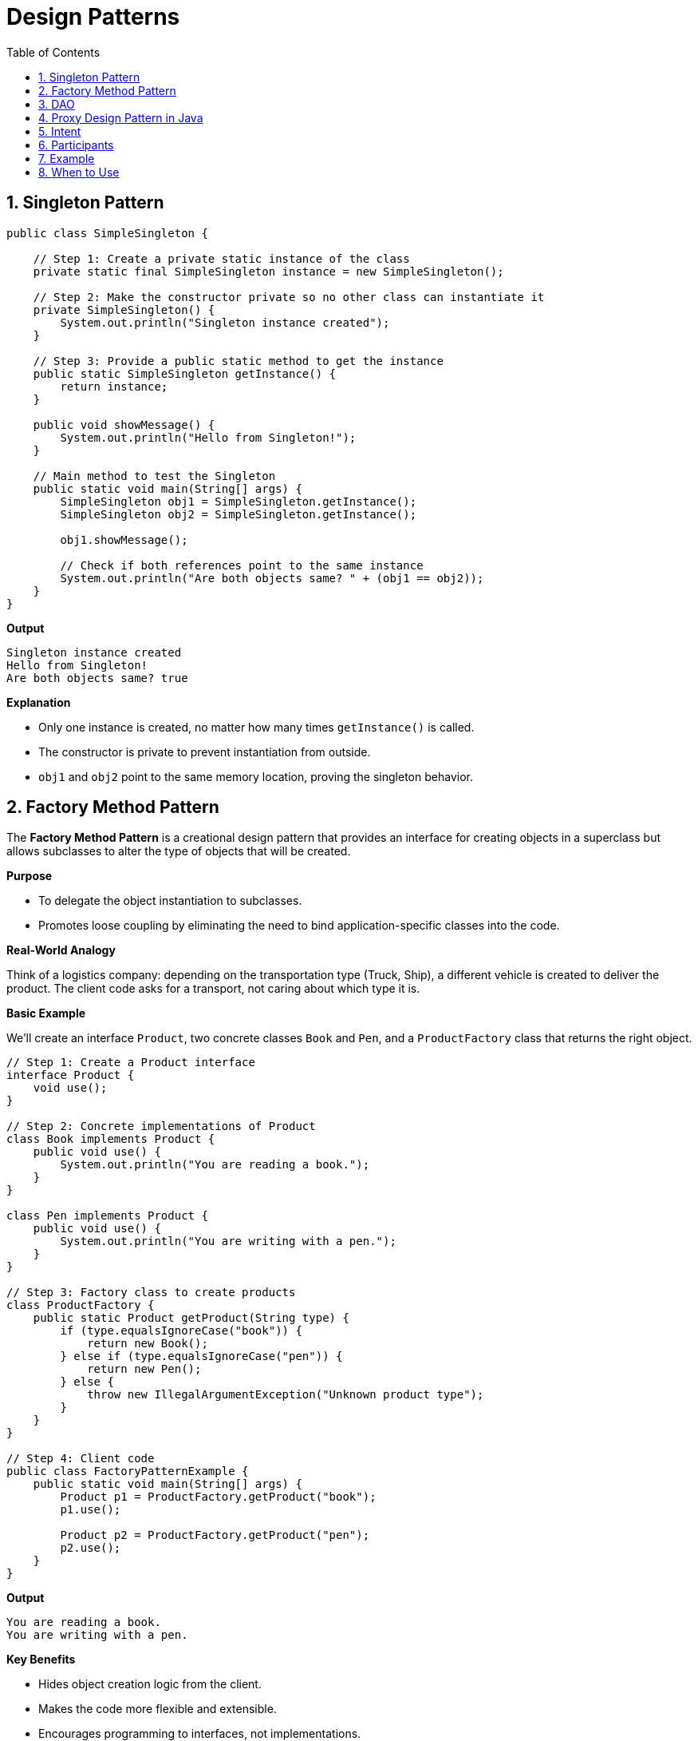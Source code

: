 = Design Patterns
:toc: right
:toclevels: 5
:sectnums: 5


== Singleton Pattern

[source, java]
----
public class SimpleSingleton {

    // Step 1: Create a private static instance of the class
    private static final SimpleSingleton instance = new SimpleSingleton();

    // Step 2: Make the constructor private so no other class can instantiate it
    private SimpleSingleton() {
        System.out.println("Singleton instance created");
    }

    // Step 3: Provide a public static method to get the instance
    public static SimpleSingleton getInstance() {
        return instance;
    }

    public void showMessage() {
        System.out.println("Hello from Singleton!");
    }

    // Main method to test the Singleton
    public static void main(String[] args) {
        SimpleSingleton obj1 = SimpleSingleton.getInstance();
        SimpleSingleton obj2 = SimpleSingleton.getInstance();

        obj1.showMessage();

        // Check if both references point to the same instance
        System.out.println("Are both objects same? " + (obj1 == obj2));
    }
}
----

*Output*

----
Singleton instance created
Hello from Singleton!
Are both objects same? true
----

*Explanation*

* Only one instance is created, no matter how many times `getInstance()` is called.
* The constructor is private to prevent instantiation from outside.
* `obj1` and `obj2` point to the same memory location, proving the singleton behavior.


##########

##############################################

== Factory Method Pattern

The *Factory Method Pattern* is a creational design pattern that provides an interface for creating objects in a superclass but allows subclasses to alter the type of objects that will be created.

*Purpose*

* To delegate the object instantiation to subclasses.
* Promotes loose coupling by eliminating the need to bind application-specific classes into the code.

*Real-World Analogy*

Think of a logistics company: depending on the transportation type (Truck, Ship), a different vehicle is created to deliver the product. The client code asks for a transport, not caring about which type it is.

*Basic Example*

We’ll create an interface `Product`, two concrete classes `Book` and `Pen`, and a `ProductFactory` class that returns the right object.

[source, java]
----
// Step 1: Create a Product interface
interface Product {
    void use();
}

// Step 2: Concrete implementations of Product
class Book implements Product {
    public void use() {
        System.out.println("You are reading a book.");
    }
}

class Pen implements Product {
    public void use() {
        System.out.println("You are writing with a pen.");
    }
}

// Step 3: Factory class to create products
class ProductFactory {
    public static Product getProduct(String type) {
        if (type.equalsIgnoreCase("book")) {
            return new Book();
        } else if (type.equalsIgnoreCase("pen")) {
            return new Pen();
        } else {
            throw new IllegalArgumentException("Unknown product type");
        }
    }
}

// Step 4: Client code
public class FactoryPatternExample {
    public static void main(String[] args) {
        Product p1 = ProductFactory.getProduct("book");
        p1.use();

        Product p2 = ProductFactory.getProduct("pen");
        p2.use();
    }
}
----

*Output*
----
You are reading a book.
You are writing with a pen.
----

*Key Benefits*

* Hides object creation logic from the client.
* Makes the code more flexible and extensible.
* Encourages programming to interfaces, not implementations.

*Use Cases*

* When the exact type of the object may vary depending on configuration or input.
* When you want to isolate object creation logic in one place.

##########

##############################################

== DAO

Sure! Here's a simple explanation of the *DAO (Data Access Object) Pattern* without using code:

---

The *DAO Pattern* is a design pattern used to separate the *persistence logic* of an application (like accessing databases) from the *business logic*.

In simpler terms:

* It creates a clear separation between how data is accessed and how the application uses that data.
* The DAO acts as an interface between the application and the data source (like a database).
* It hides all the complexities involved in performing operations such as insert, update, delete, and fetch from the database.
* The rest of the application interacts only with the DAO and doesn't need to know about the underlying database or how queries are written.

*Why use DAO Pattern?*

* *Abstraction*: Keeps your business logic separate from data access logic.
* *Reusability*: DAOs can be reused across different parts of the application.
* *Maintainability*: If your database or access logic changes, you only update the DAO, not the rest of your app.
* *Testability*: Easier to mock or stub the data access logic for unit testing.

This pattern is especially useful in layered architecture (like in Spring applications), where each layer has a clear responsibility.

##############################################


== Proxy Design Pattern in Java

The Proxy Pattern provides a placeholder or surrogate for another object to control access to it.

== Intent

* Control access to an object.
* Add additional functionality (like logging, lazy initialization, access control) without changing the real object's code.

== Participants

* `Subject` – Interface that both Real and Proxy classes implement.
* `RealSubject` – The actual object that does the real work.
* `Proxy` – The placeholder that controls access to the RealSubject.

== Example

[source, java]
----
interface Service {
    void performOperation();
}

class RealService implements Service {
    public void performOperation() {
        System.out.println("RealService: Performing the operation.");
    }
}

class ProxyService implements Service {
    private RealService realService;

    public void performOperation() {
        if (realService == null) {
            realService = new RealService(); // Lazy initialization
        }
        System.out.println("ProxyService: Logging before operation.");
        realService.performOperation();
        System.out.println("ProxyService: Logging after operation.");
    }
}

public class Main {
    public static void main(String[] args) {
        Service proxy = new ProxyService();
        proxy.performOperation();
    }
}
----

.Click Here For Explanation
[%collapsible]
====
In this example:

* `Service` is the interface implemented by both the real and proxy services.
* `RealService` is the actual service that does the main task.
* `ProxyService` controls access to `RealService`, adds logging, and lazily initializes the object.
* The client uses the `ProxyService` without knowing the difference between the proxy and real service.

This is a classic example of *Virtual Proxy*, where the real object is created only when needed.
====

== When to Use

* When you need to control access to an object.
* When you want to add responsibilities without modifying the actual object.
* When working with remote objects or implementing lazy loading.










